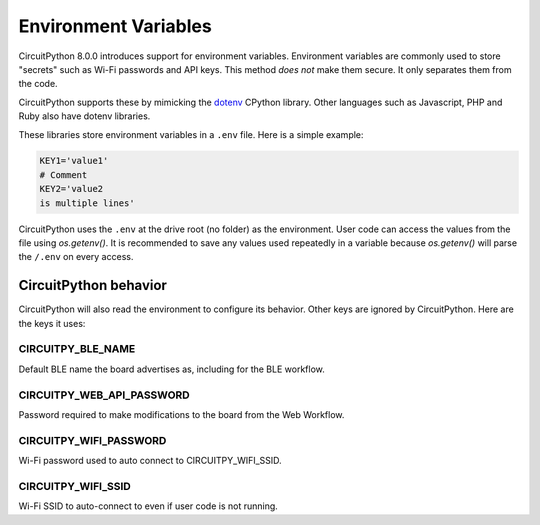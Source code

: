 Environment Variables
=====================

CircuitPython 8.0.0 introduces support for environment variables. Environment
variables are commonly used to store "secrets" such as Wi-Fi passwords and API
keys. This method *does not* make them secure. It only separates them from the
code.

CircuitPython supports these by mimicking the `dotenv <https://github.com/theskumar/python-dotenv>`_
CPython library. Other languages such as Javascript, PHP and Ruby also have
dotenv libraries.

These libraries store environment variables in a ``.env`` file. Here is a simple
example:

.. code-block:: bash

  KEY1='value1'
  # Comment
  KEY2='value2
  is multiple lines'

CircuitPython uses the ``.env`` at the drive root (no folder) as the environment.
User code can access the values from the file using `os.getenv()`. It is
recommended to save any values used repeatedly in a variable because `os.getenv()`
will parse the ``/.env`` on every access.

CircuitPython behavior
----------------------

CircuitPython will also read the environment to configure its behavior. Other
keys are ignored by CircuitPython. Here are the keys it uses:

CIRCUITPY_BLE_NAME
~~~~~~~~~~~~~~~~~~
Default BLE name the board advertises as, including for the BLE workflow.

CIRCUITPY_WEB_API_PASSWORD
~~~~~~~~~~~~~~~~~~~~~~~~~~
Password required to make modifications to the board from the Web Workflow.

CIRCUITPY_WIFI_PASSWORD
~~~~~~~~~~~~~~~~~~~~~~~
Wi-Fi password used to auto connect to CIRCUITPY_WIFI_SSID.

CIRCUITPY_WIFI_SSID
~~~~~~~~~~~~~~~~~~~
Wi-Fi SSID to auto-connect to even if user code is not running.
